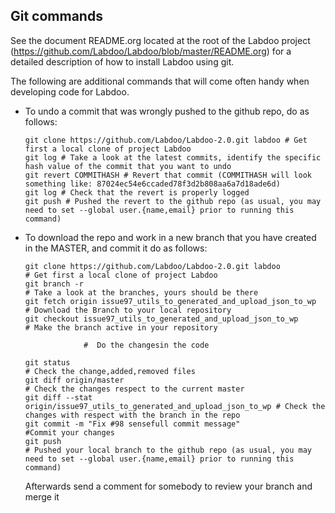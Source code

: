 ** Git commands

See the document README.org located at the root of the Labdoo project (https://github.com/Labdoo/Labdoo/blob/master/README.org) for a detailed description of how to install Labdoo using git.

The following are additional commands that will come often handy when developing code for Labdoo.

  - To undo a commit that was wrongly pushed to the github repo, do as follows:

    #+BEGIN_EXAMPLE
    git clone https://github.com/Labdoo/Labdoo-2.0.git labdoo # Get first a local clone of project Labdoo
    git log # Take a look at the latest commits, identify the specific hash value of the commit that you want to undo
    git revert COMMITHASH # Revert that commit (COMMITHASH will look something like: 87024ec54e6ccaded78f3d2b808aa6a7d18ade6d)
    git log # Check that the revert is properly logged
    git push # Pushed the revert to the github repo (as usual, you may need to set --global user.{name,email} prior to running this command)
    #+END_EXAMPLE
    
  - To download the repo and work in a new branch that you have created in the MASTER, and commit it do as follows:

    #+BEGIN_EXAMPLE
    git clone https://github.com/Labdoo/Labdoo-2.0.git labdoo            # Get first a local clone of project Labdoo
    git branch -r                                                        # Take a look at the branches, yours should be there
    git fetch origin issue97_utils_to_generated_and_upload_json_to_wp    # Download the Branch to your local repository 
    git checkout issue97_utils_to_generated_and_upload_json_to_wp        # Make the branch active in your repository
                 
                 #  Do the changesin the code
    
    git status                                                           # Check the change,added,removed files
    git diff origin/master                                               # Check the changes respect to the current master
    git diff --stat origin/issue97_utils_to_generated_and_upload_json_to_wp # Check the changes with respect with the branch in the repo
    git commit -m "Fix #98 sensefull commit message"                     #Commit your changes
    git push                                                             # Pushed your local branch to the github repo (as usual, you may need to set --global user.{name,email} prior to running this command)
    #+END_EXAMPLE
    
    Afterwards send a comment for somebody to review your branch and merge it

